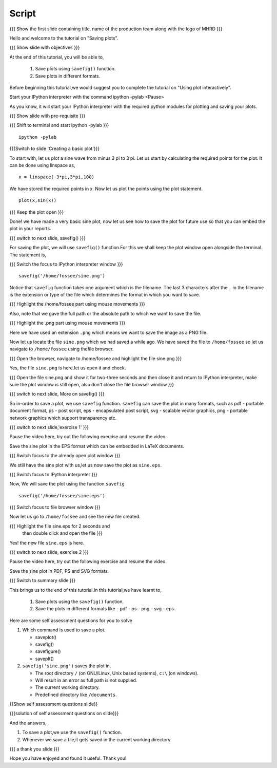 .. Objectives
.. ----------

.. At the end of this tutorial, you will be able to 

.. 1. Save plots using ``savefig()`` function.
.. #. Save plots in different formats.


.. Prerequisites
.. -------------

..   1. should have ``ipython`` and ``pylab`` installed. 
..   #. getting started with ``ipython``.
..   #. using plot command interactively.
     
.. Author              : Anoop Jacob Thomas <anoop@fossee.in>
   Internal Reviewer   : Puneeth
   External Reviewer   :
   Language Reviewer   : Bhanukiran
   Checklist OK?       : <10-11-2010, Anand, OK> [2010-10-05]

.. #[Puneeth: Quickref missing.]

=======
Script
=======
.. L1

{{{ Show the first slide containing title, name of the production
team along with the logo of MHRD }}}

.. R1

Hello and welcome to the tutorial on "Saving plots".

.. L2

{{{ Show slide with objectives }}}

.. R2

At the end of this tutorial, you will be able to,

 1. Save plots using ``savefig()`` function.
 #. Save plots in different formats.  

.. R3

Before beginning this tutorial,we would suggest you to complete the 
tutorial on "Using plot interactively".

Start your IPython interpreter with the command 
ipython -pylab
<Pause>

As you know, it will start your IPython interpreter with the required
python modules for plotting and saving your plots.

.. L3

{{{ Show slide with pre-requisite }}}

{{{ Shift to terminal and start ipython -pylab }}}

::

    ipython -pylab

.. L4

{{{Switch to slide 'Creating a basic plot'}}}

.. R4

To start with, let us plot a sine wave from minus 3 pi to 3 pi.
Let us start by calculating the required points for the plot. It
can be done using linspace as, 

.. L5

::

    x = linspace(-3*pi,3*pi,100)

.. R5

We have stored the required points in x. Now let us plot the points using
the plot statement. 

.. L6

::

    plot(x,sin(x))

{{{ Keep the plot open }}}

.. R6

Done! we have made a very basic sine plot, now let us see how to save
the plot for future use so that you can embed the plot in your
reports.

.. L7

{{{ switch to next slide, savefig() }}}

.. R7

For saving the plot, we will use ``savefig()`` function.For this we shall 
keep the plot window open alongside the terminal. The statement is, 

.. L8

{{{ Switch the focus to IPython interpreter window }}}

::

    savefig('/home/fossee/sine.png')

.. R8

Notice that ``savefig`` function takes one argument which is the
filename. The last 3 characters after the ``.`` in the filename is the
extension or type of the file which determines the format in which you
want to save.

.. L9

{{{ Highlight the /home/fossee part using mouse movements }}}

.. R9

Also, note that we gave the full path or the absolute path to which we
want to save the file.

.. L10

{{{ Highlight the .png part using mouse movements }}}

.. R10

Here we have used an extension ``.png`` which means we want to save the
image as a PNG file.

Now let us locate the file ``sine.png`` which we had saved a while ago.
We have saved the file to ``/home/fossee`` so let us navigate to 
``/home/fossee`` using thefile browser.

.. L11

{{{ Open the browser, navigate to /home/fossee and highlight the file
sine.png }}}

.. R11

Yes, the file ``sine.png`` is here.let us open it and check.

.. L12

{{{ Open the file sine.png and show it for two-three seconds and then
close it and return to IPython interpreter, make sure the plot window
is still open, also don't close the file browser window }}}

{{{ switch to next slide, More on savefig() }}}

.. R12

So in-order to save a plot, we use ``savefig`` function. ``savefig``
can save the plot in many formats, such as pdf - portable document
format, ps - post script, eps - encapsulated post script, svg -
scalable vector graphics, png - portable network graphics which
support transparency etc.

.. L13

{{{ switch to next slide,'exercise 1' }}}

.. R13

Pause the video here, try out the following exercise and resume the video.

Save the sine plot in the EPS format which can be embedded in 
LaTeX documents.

.. L14

{{{ Switch focus to the already open plot window }}}

.. R14

We still have the sine plot with us,let us now save the plot as
``sine.eps``.

.. L15

{{{ Switch focus to IPython interpreter }}}

.. R15

Now, We will save the plot using the function ``savefig``

.. L16

::

    savefig('/home/fossee/sine.eps')

{{{ Switch focus to file browser window }}}

.. R16

Now let us go to ``/home/fossee`` and see the new file created.

.. L17

{{{ Highlight the file sine.eps for 2 seconds and 
    then double click and open the file }}}

.. R17

Yes! the new file ``sine.eps`` is here.

.. L18

{{{ switch to next slide, exercise 2 }}}

.. R18

Pause the video here, try out the following exercise and resume the video.

Save the sine plot in PDF, PS and SVG formats.

.. L19

{{{ Switch to summary slide }}}

.. R19

This brings us to the end of this tutorial.In this tutorial,we have learnt to,

 1. Save plots using the ``savefig()`` function.
 #. Save the plots in different formats like
    - pdf
    - ps
    - png
    - svg
    - eps

.. R20

Here are some self assessment questions for you to solve

1. Which command is used to save a plot.

   - saveplot()
   - savefig()
   - savefigure()
   - saveplt()

 
2. ``savefig('sine.png')`` saves the plot in,

   - The root directory ``/`` (on GNU/Linux, Unix based systems),
     ``c:\`` (on windows).
   - Will result in an error as full path is not supplied.
   - The current working directory.
   - Predefined directory like ``/documents``.

.. L20

{{Show self assessment questions slide}}

.. L21

{{{solution of self assessment questions on slide}}}

.. R21

And the answers,

1. To save a plot,we use the ``savefig()`` function.

2. Whenever we save a file,it gets saved in the current working directory.

.. L22

{{{ a thank you slide }}}

.. R22

Hope you have enjoyed and found it useful.
Thank you!
